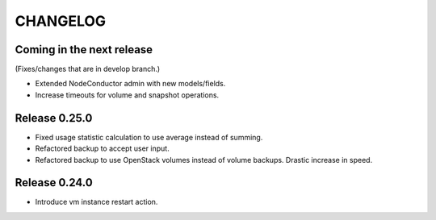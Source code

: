 CHANGELOG
=========

Coming in the next release
--------------------------

(Fixes/changes that are in develop branch.)

- Extended NodeConductor admin with new models/fields.
- Increase timeouts for volume and snapshot operations.

Release 0.25.0
--------------

- Fixed usage statistic calculation to use average instead of summing.
- Refactored backup to accept user input.
- Refactored backup to use OpenStack volumes instead of volume backups. Drastic increase in speed.

Release 0.24.0
--------------

- Introduce vm instance restart action.
